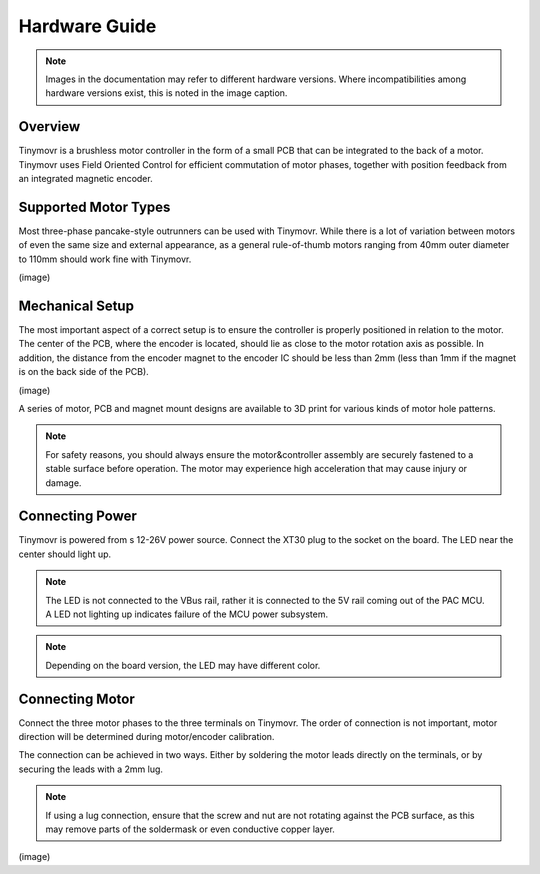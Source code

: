 **************
Hardware Guide
**************

.. note::
   Images in the documentation may refer to different hardware versions. Where incompatibilities among hardware versions exist, this is noted in the image caption.


Overview
########

Tinymovr is a brushless motor controller in the form of a small PCB that can be integrated to the back of a motor. Tinymovr uses Field Oriented Control for efficient commutation of motor phases, together with position feedback from an integrated magnetic encoder. 


Supported Motor Types
#####################

Most three-phase pancake-style outrunners can be used with Tinymovr. While there is a lot of variation between motors of even the same size and external appearance, as a general rule-of-thumb motors ranging from 40mm outer diameter to 110mm should work fine with Tinymovr.

(image)

Mechanical Setup
################

The most important aspect of a correct setup is to ensure the controller is properly positioned in relation to the motor. The center of the PCB, where the encoder is located, should lie as close to the motor rotation axis as possible. In addition, the distance from the encoder magnet to the encoder IC should be less than 2mm (less than 1mm if the magnet is on the back side of the PCB).

(image)

A series of motor, PCB and magnet mount designs are available to 3D print for various kinds of motor hole patterns.

.. note::
   For safety reasons, you should always ensure the motor&controller assembly are securely fastened to a stable surface before operation. The motor may experience high acceleration that may cause injury or damage.


Connecting Power
################

Tinymovr is powered from s 12-26V power source. Connect the XT30 plug to the socket on the board. The LED near the center should light up.

.. note::
   The LED is not connected to the VBus rail, rather it is connected to the 5V rail coming out of the PAC MCU. A LED not lighting up indicates failure of the MCU power subsystem.

.. note::
   Depending on the board version, the LED may have different color.

Connecting Motor
################

Connect the three motor phases to the three terminals on Tinymovr. The order of connection is not important, motor direction will be determined during motor/encoder calibration.

The connection can be achieved in two ways. Either by soldering the motor leads directly on the terminals, or by securing the leads with a 2mm lug.

.. note::
   If using a lug connection, ensure that the screw and nut are not rotating against the PCB surface, as this may remove parts of the soldermask or even conductive copper layer.

(image)
